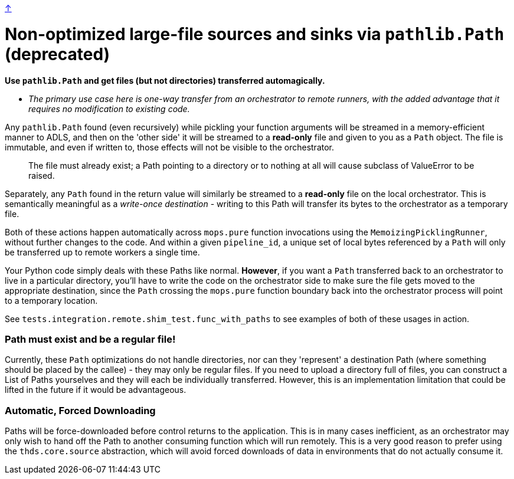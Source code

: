 link:optimizations.adoc[↑]

# Non-optimized large-file sources and sinks via `pathlib.Path` (deprecated)

**Use `pathlib.Path` and get files (but not directories) transferred automagically.**

- _The primary use case here is one-way transfer from an orchestrator to remote runners, with the added
  advantage that it requires no modification to existing code._

Any `pathlib.Path` found (even recursively) while pickling your function arguments will be streamed in a
memory-efficient manner to ADLS, and then on the 'other side' it will be streamed to a **read-only** file
and given to you as a `Path` object. The file is immutable, and even if written to, those effects will
not be visible to the orchestrator.

> The file must already exist; a Path pointing to a directory or to nothing at all will cause subclass of
> ValueError to be raised.

Separately, any `Path` found in the return value will similarly be streamed to a **read-only** file on
the local orchestrator. This is semantically meaningful as a _write-once destination_ - writing to this
Path will transfer its bytes to the orchestrator as a temporary file.

Both of these actions happen automatically across `mops.pure` function invocations using the
`MemoizingPicklingRunner`, without further changes to the code. And within a given `pipeline_id`, a
unique set of local bytes referenced by a `Path` will only be transferred up to remote workers a single
time.

Your Python code simply deals with these Paths like normal. **However**, if you want a `Path` transferred
back to an orchestrator to live in a particular directory, you'll have to write the code on the
orchestrator side to make sure the file gets moved to the appropriate destination, since the `Path`
crossing the `mops.pure` function boundary back into the orchestrator process will point to a temporary
location.

See `tests.integration.remote.shim_test.func_with_paths` to see examples of both of these usages in
action.

### Path must exist and be a regular file!

Currently, these `Path` optimizations do not handle directories, nor can they 'represent' a destination
Path (where something should be placed by the callee) - they may only be regular files. If you need to
upload a directory full of files, you can construct a List of Paths yourselves and they will each be
individually transferred. However, this is an implementation limitation that could be lifted in the
future if it would be advantageous.

### Automatic, Forced Downloading

Paths will be force-downloaded before control returns to the application. This is in many cases
inefficient, as an orchestrator may only wish to hand off the Path to another consuming function which
will run remotely. This is a very good reason to prefer using the `thds.core.source` abstraction, which
will avoid forced downloads of data in environments that do not actually consume it.
